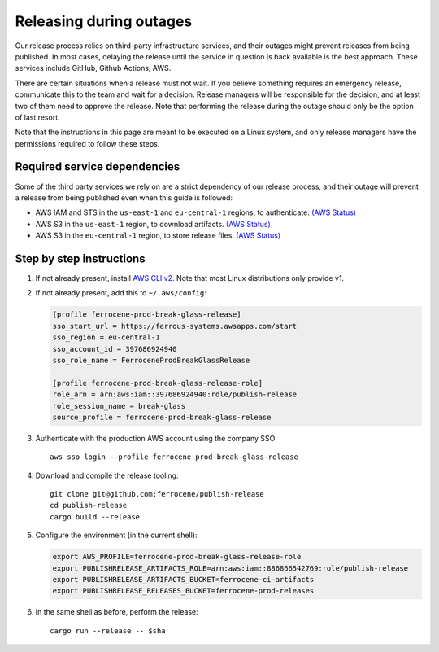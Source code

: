 .. SPDX-License-Identifier: MIT OR Apache-2.0
   SPDX-FileCopyrightText: The Ferrocene Developers

Releasing during outages
========================

Our release process relies on third-party infrastructure services, and their
outages might prevent releases from being published. In most cases, delaying
the release until the service in question is back available is the best
approach. These services include GitHub, Github Actions, AWS.

There are certain situations when a release must not wait. If you believe
something requires an emergency release, communicate this to the team and wait
for a decision. Release managers will be responsible for the decision, and at
least two of them need to approve the release. Note that performing the release
during the outage should only be the option of last resort.

Note that the instructions in this page are meant to be executed on a Linux
system, and only release managers have the permissions required to follow these
steps.

Required service dependencies
-----------------------------

Some of the third party services we rely on are a strict dependency of our
release process, and their outage will prevent a release from being published
even when this guide is followed:

* AWS IAM and STS in the ``us-east-1`` and ``eu-central-1`` regions, to
  authenticate. `(AWS Status)`_
* AWS S3 in the ``us-east-1`` region, to download artifacts. `(AWS Status)`_
* AWS S3 in the ``eu-central-1`` region, to store release files. `(AWS
  Status)`_

Step by step instructions
-------------------------

1. If not already present, install `AWS CLI v2`_. Note that most Linux
   distributions only provide v1.

2. If not already present, add this to ``~/.aws/config``:

   .. code-block:: ini

      [profile ferrocene-prod-break-glass-release]
      sso_start_url = https://ferrous-systems.awsapps.com/start
      sso_region = eu-central-1
      sso_account_id = 397686924940
      sso_role_name = FerroceneProdBreakGlassRelease

      [profile ferrocene-prod-break-glass-release-role]
      role_arn = arn:aws:iam::397686924940:role/publish-release
      role_session_name = break-glass
      source_profile = ferrocene-prod-break-glass-release

3. Authenticate with the production AWS account using the company SSO::

      aws sso login --profile ferrocene-prod-break-glass-release

4. Download and compile the release tooling::

      git clone git@github.com:ferrocene/publish-release
      cd publish-release
      cargo build --release

5. Configure the environment (in the current shell):

   .. code-block:: bash

      export AWS_PROFILE=ferrocene-prod-break-glass-release-role
      export PUBLISHRELEASE_ARTIFACTS_ROLE=arn:aws:iam::886866542769:role/publish-release
      export PUBLISHRELEASE_ARTIFACTS_BUCKET=ferrocene-ci-artifacts
      export PUBLISHRELEASE_RELEASES_BUCKET=ferrocene-prod-releases

6. In the same shell as before, perform the release::

      cargo run --release -- $sha

.. _(AWS Status): https://health.aws.amazon.com/health/status
.. _AWS CLI v2: https://docs.aws.amazon.com/cli/latest/userguide/getting-started-install.html
